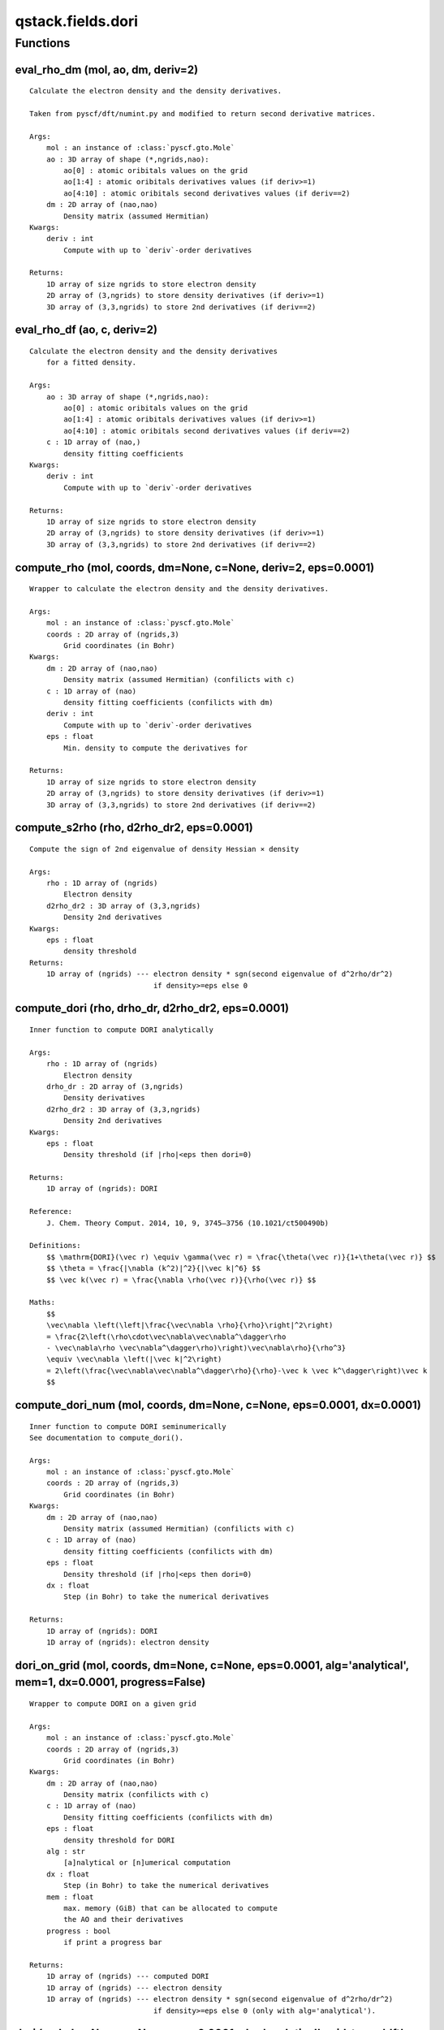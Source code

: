 qstack.fields.dori
==================

Functions
---------

eval\_rho\_dm (mol, ao, dm, deriv=2)
~~~~~~~~~~~~~~~~~~~~~~~~~~~~~~~~~~~~

::

    Calculate the electron density and the density derivatives.

    Taken from pyscf/dft/numint.py and modified to return second derivative matrices.

    Args:
        mol : an instance of :class:`pyscf.gto.Mole`
        ao : 3D array of shape (*,ngrids,nao):
            ao[0] : atomic oribitals values on the grid
            ao[1:4] : atomic oribitals derivatives values (if deriv>=1)
            ao[4:10] : atomic oribitals second derivatives values (if deriv==2)
        dm : 2D array of (nao,nao)
            Density matrix (assumed Hermitian)
    Kwargs:
        deriv : int
            Compute with up to `deriv`-order derivatives

    Returns:
        1D array of size ngrids to store electron density
        2D array of (3,ngrids) to store density derivatives (if deriv>=1)
        3D array of (3,3,ngrids) to store 2nd derivatives (if deriv==2)

eval\_rho\_df (ao, c, deriv=2)
~~~~~~~~~~~~~~~~~~~~~~~~~~~~~~

::

    Calculate the electron density and the density derivatives
        for a fitted density.

    Args:
        ao : 3D array of shape (*,ngrids,nao):
            ao[0] : atomic oribitals values on the grid
            ao[1:4] : atomic oribitals derivatives values (if deriv>=1)
            ao[4:10] : atomic oribitals second derivatives values (if deriv==2)
        c : 1D array of (nao,)
            density fitting coefficients
    Kwargs:
        deriv : int
            Compute with up to `deriv`-order derivatives

    Returns:
        1D array of size ngrids to store electron density
        2D array of (3,ngrids) to store density derivatives (if deriv>=1)
        3D array of (3,3,ngrids) to store 2nd derivatives (if deriv==2)

compute\_rho (mol, coords, dm=None, c=None, deriv=2, eps=0.0001)
~~~~~~~~~~~~~~~~~~~~~~~~~~~~~~~~~~~~~~~~~~~~~~~~~~~~~~~~~~~~~~~~

::

    Wrapper to calculate the electron density and the density derivatives.

    Args:
        mol : an instance of :class:`pyscf.gto.Mole`
        coords : 2D array of (ngrids,3)
            Grid coordinates (in Bohr)
    Kwargs:
        dm : 2D array of (nao,nao)
            Density matrix (assumed Hermitian) (confilicts with c)
        c : 1D array of (nao)
            density fitting coefficients (confilicts with dm)
        deriv : int
            Compute with up to `deriv`-order derivatives
        eps : float
            Min. density to compute the derivatives for

    Returns:
        1D array of size ngrids to store electron density
        2D array of (3,ngrids) to store density derivatives (if deriv>=1)
        3D array of (3,3,ngrids) to store 2nd derivatives (if deriv==2)

compute\_s2rho (rho, d2rho\_dr2, eps=0.0001)
~~~~~~~~~~~~~~~~~~~~~~~~~~~~~~~~~~~~~~~~~~~~

::

    Compute the sign of 2nd eigenvalue of density Hessian × density

    Args:
        rho : 1D array of (ngrids)
            Electron density
        d2rho_dr2 : 3D array of (3,3,ngrids)
            Density 2nd derivatives
    Kwargs:
        eps : float
            density threshold
    Returns:
        1D array of (ngrids) --- electron density * sgn(second eigenvalue of d^2rho/dr^2)
                                 if density>=eps else 0

compute\_dori (rho, drho\_dr, d2rho\_dr2, eps=0.0001)
~~~~~~~~~~~~~~~~~~~~~~~~~~~~~~~~~~~~~~~~~~~~~~~~~~~~~

::

    Inner function to compute DORI analytically

    Args:
        rho : 1D array of (ngrids)
            Electron density
        drho_dr : 2D array of (3,ngrids)
            Density derivatives
        d2rho_dr2 : 3D array of (3,3,ngrids)
            Density 2nd derivatives
    Kwargs:
        eps : float
            Density threshold (if |rho|<eps then dori=0)

    Returns:
        1D array of (ngrids): DORI

    Reference:
        J. Chem. Theory Comput. 2014, 10, 9, 3745–3756 (10.1021/ct500490b)

    Definitions:
        $$ \mathrm{DORI}(\vec r) \equiv \gamma(\vec r) = \frac{\theta(\vec r)}{1+\theta(\vec r)} $$
        $$ \theta = \frac{|\nabla (k^2)|^2}{|\vec k|^6} $$
        $$ \vec k(\vec r) = \frac{\nabla \rho(\vec r)}{\rho(\vec r)} $$

    Maths:
        $$
        \vec\nabla \left(\left|\frac{\vec\nabla \rho}{\rho}\right|^2\right)
        = \frac{2\left(\rho\cdot\vec\nabla\vec\nabla^\dagger\rho
        - \vec\nabla\rho \vec\nabla^\dagger\rho)\right)\vec\nabla\rho}{\rho^3}
        \equiv \vec\nabla \left(|\vec k|^2\right)
        = 2\left(\frac{\vec\nabla\vec\nabla^\dagger\rho}{\rho}-\vec k \vec k^\dagger\right)\vec k
        $$

compute\_dori\_num (mol, coords, dm=None, c=None, eps=0.0001, dx=0.0001)
~~~~~~~~~~~~~~~~~~~~~~~~~~~~~~~~~~~~~~~~~~~~~~~~~~~~~~~~~~~~~~~~~~~~~~~~

::

    Inner function to compute DORI seminumerically
    See documentation to compute_dori().

    Args:
        mol : an instance of :class:`pyscf.gto.Mole`
        coords : 2D array of (ngrids,3)
            Grid coordinates (in Bohr)
    Kwargs:
        dm : 2D array of (nao,nao)
            Density matrix (assumed Hermitian) (confilicts with c)
        c : 1D array of (nao)
            density fitting coefficients (confilicts with dm)
        eps : float
            Density threshold (if |rho|<eps then dori=0)
        dx : float
            Step (in Bohr) to take the numerical derivatives

    Returns:
        1D array of (ngrids): DORI
        1D array of (ngrids): electron density

dori\_on\_grid (mol, coords, dm=None, c=None, eps=0.0001, alg='analytical', mem=1, dx=0.0001, progress=False)
~~~~~~~~~~~~~~~~~~~~~~~~~~~~~~~~~~~~~~~~~~~~~~~~~~~~~~~~~~~~~~~~~~~~~~~~~~~~~~~~~~~~~~~~~~~~~~~~~~~~~~~~~~~~~

::

    Wrapper to compute DORI on a given grid

    Args:
        mol : an instance of :class:`pyscf.gto.Mole`
        coords : 2D array of (ngrids,3)
            Grid coordinates (in Bohr)
    Kwargs:
        dm : 2D array of (nao,nao)
            Density matrix (confilicts with c)
        c : 1D array of (nao)
            Density fitting coefficients (confilicts with dm)
        eps : float
            density threshold for DORI
        alg : str
            [a]nalytical or [n]umerical computation
        dx : float
            Step (in Bohr) to take the numerical derivatives
        mem : float
            max. memory (GiB) that can be allocated to compute
            the AO and their derivatives
        progress : bool
            if print a progress bar

    Returns:
        1D array of (ngrids) --- computed DORI
        1D array of (ngrids) --- electron density
        1D array of (ngrids) --- electron density * sgn(second eigenvalue of d^2rho/dr^2)
                                 if density>=eps else 0 (only with alg='analytical').

dori (mol, dm=None, c=None, eps=0.0001, alg='analytical', grid\_type='dft', grid\_level=1, nx=80, ny=80, nz=80, resolution=RESOLUTION, margin=BOX\_MARGIN, cubename=None, dx=0.0001, mem=1, progress=False)
~~~~~~~~~~~~~~~~~~~~~~~~~~~~~~~~~~~~~~~~~~~~~~~~~~~~~~~~~~~~~~~~~~~~~~~~~~~~~~~~~~~~~~~~~~~~~~~~~~~~~~~~~~~~~~~~~~~~~~~~~~~~~~~~~~~~~~~~~~~~~~~~~~~~~~~~~~~~~~~~~~~~~~~~~~~~~~~~~~~~~~~~~~~~~~~~~~~~~~~~~~~

::

    Compute DORI

    Args:
        mol : an instance of :class:`pyscf.gto.Mole`
    Kwargs:
        dm : 2D array of (nao,nao)
            Density matrix (confilicts with c)
        c : 1D array of (nao)
            Density fitting coefficients (confilicts with dm)
        eps : float
            density threshold for DORI
        alg : str
            [a]nalytical or [n]umerical computation
        grid_type : str
            Type of grid, 'dft' for a DFT grid and 'cube' for a cubic grid.
        grid_level : int
            For a DFT grid, the grid level.
        nx, ny, nz : int
            For a cubic grid,
            the number of grid point divisions in x, y, z directions.
            Conflicts to keyword resolution.
        resolution: float
            For a cubic grid,
            the resolution of the mesh grid in the cube box.
            Conflicts to keywords nx, ny, nz.
        cubename : str
            For a cubic grid,
            name for the cube files to save the results to.
        mem : float
              max. memory (GiB) that can be allocated to compute
              the AO and their derivatives
        dx : float
            Step (in Bohr) to take the numerical derivatives
        progress : bool
            if print a progress bar

    Returns:
        Tuple of:
            1D array of (ngrids) --- computed DORI
            1D array of (ngrids) --- electron density
            1D array of (ngrids) --- electron density * sgn(second eigenvalue of d^2rho/dr^2)
                                     if density>=eps else 0 (only with alg='analytical').
            2D array of (ngrids,3) --- grid coordinates
            1D array of (ngrids) --- grid weights

.. note::
   Generated statically from source by gen_rst.py; no imports performed.

